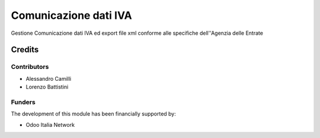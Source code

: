 ======================
Comunicazione dati IVA
======================

Gestione Comunicazione dati IVA ed export file xml conforme alle specifiche dell''Agenzia delle Entrate

Credits
=======

Contributors
------------

* Alessandro Camilli
* Lorenzo Battistini

Funders
-------

The development of this module has been financially supported by:

* Odoo Italia Network
